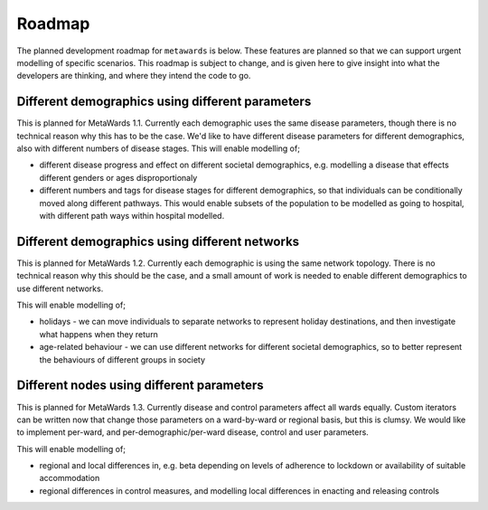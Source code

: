 =======
Roadmap
=======

The planned development roadmap for ``metawards`` is below. These features
are planned so that we can support urgent modelling of specific
scenarios. This roadmap is subject to change, and is given here to
give insight into what the developers are thinking, and where
they intend the code to go.

Different demographics using different parameters
-------------------------------------------------

This is planned for MetaWards 1.1. Currently each demographic uses the
same disease parameters, though there is no technical reason why this
has to be the case. We'd like to have different disease parameters for
different demographics, also with different numbers of disease stages.
This will enable modelling of;

* different disease progress and effect on different societal demographics,
  e.g. modelling a disease that effects different genders or ages
  disproportionaly

* different numbers and tags for disease stages for different demographics,
  so that individuals can be conditionally moved along different
  pathways. This would enable subsets of the population to be modelled
  as going to hospital, with different path ways within hospital modelled.

Different demographics using different networks
-----------------------------------------------

This is planned for MetaWards 1.2.
Currently each demographic is using the same network topology. There is
no technical reason why this should be the case, and a small amount of
work is needed to enable different demographics to use different
networks.

This will enable modelling of;

* holidays - we can move individuals to separate networks to represent
  holiday destinations, and then investigate what happens when they return

* age-related behaviour - we can use different networks for different
  societal demographics, so to better represent the behaviours of
  different groups in society


Different nodes using different parameters
------------------------------------------

This is planned for MetaWards 1.3. Currently disease and control parameters
affect all wards equally. Custom iterators can be written now that change
those parameters on a ward-by-ward or regional basis, but this is clumsy.
We would like to implement per-ward, and per-demographic/per-ward disease,
control and user parameters.

This will enable modelling of;

* regional and local differences in, e.g. beta depending on levels of
  adherence to lockdown or availability of suitable accommodation

* regional differences in control measures, and modelling local differences
  in enacting and releasing controls

